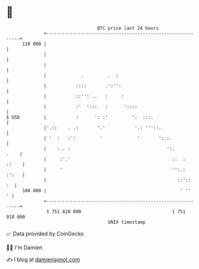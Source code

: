 * 👋

#+begin_example
                                     BTC price last 24 hours                    
                 +------------------------------------------------------------+ 
         110 000 |                                                            | 
                 |                                                            | 
                 |                                                            | 
                 |             .         .  :                                 | 
                 |           ::::       .':'':                                | 
                 |           ::'': ..   :     :                               | 
                 |           :'  ':::   :      '::::                          | 
   $ USD         |           :      ': :'         ':  :::.                    | 
                 |'.::    . .:       '.'           '.: '''::.                 | 
                 | '  :   :':         '             '       ':.:.             | 
                 |    :.. :                                    ':.       .    | 
                 |     :'.'                                      ::  :  ::    | 
                 |     '                                         '':.:  :':   | 
                 |                                                 ::'::   :  | 
         108 000 |                                                  ' ''    ' | 
                 +------------------------------------------------------------+ 
                  1 751 820 000                                  1 751 910 000  
                                         UNIX timestamp                         
#+end_example
📈 Data provided by CoinGecko

🧑‍💻 I'm Damien

✍️ I blog at [[https://www.damiengonot.com][damiengonot.com]]

